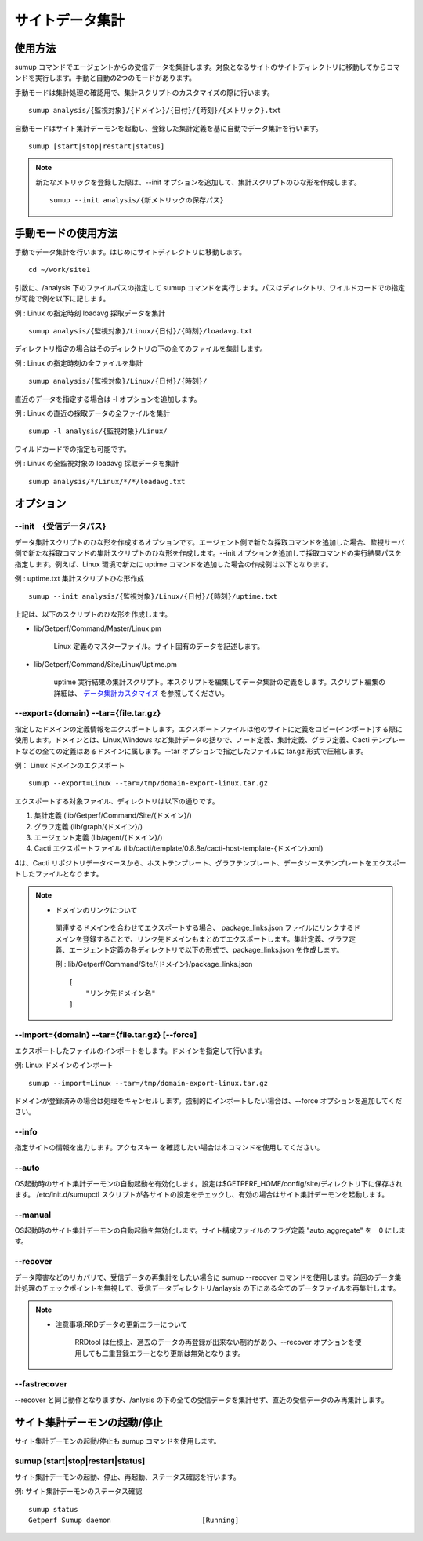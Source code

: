 サイトデータ集計
================

使用方法
--------

sumup コマンドでエージェントからの受信データを集計します。対象となるサイトのサイトディレクトリに移動してからコマンドを実行します。手動と自動の2つのモードがあります。

手動モードは集計処理の確認用で、集計スクリプトのカスタマイズの際に行います。

::

   sumup analysis/{監視対象}/{ドメイン}/{日付}/{時刻}/{メトリック}.txt

自動モードはサイト集計デーモンを起動し、登録した集計定義を基に自動でデータ集計を行います。

::

   sumup [start|stop|restart|status]

.. note::

   新たなメトリックを登録した際は、--init オプションを追加して、集計スクリプトのひな形を作成します。

   ::

      sumup --init analysis/{新メトリックの保存パス}

手動モードの使用方法
----------------------

手動でデータ集計を行います。はじめにサイトディレクトリに移動します。

::

   cd ~/work/site1

引数に、/analysis 下のファイルパスの指定して sumup コマンドを実行します。パスはディレクトリ、ワイルドカードでの指定が可能で例を以下に記します。

例 : Linux の指定時刻 loadavg 採取データを集計

::

   sumup analysis/{監視対象}/Linux/{日付}/{時刻}/loadavg.txt

ディレクトリ指定の場合はそのディレクトリの下の全てのファイルを集計します。

例 : Linux の指定時刻の全ファイルを集計

::

   sumup analysis/{監視対象}/Linux/{日付}/{時刻}/

直近のデータを指定する場合は -l オプションを追加します。

例 : Linux の直近の採取データの全ファイルを集計

::

   sumup -l analysis/{監視対象}/Linux/

ワイルドカードでの指定も可能です。

例 : Linux の全監視対象の loadavg 採取データを集計

::

   sumup analysis/*/Linux/*/*/loadavg.txt

オプション
----------

--init　{受信データパス}
~~~~~~~~~~~~~~~~~~~~~~~~

データ集計スクリプトのひな形を作成するオプションです。エージェント側で新たな採取コマンドを追加した場合、監視サーバ側で新たな採取コマンドの集計スクリプトのひな形を作成します。--init オプションを追加して採取コマンドの実行結果パスを指定します。例えば、Linux 環境で新たに uptime コマンドを追加した場合の作成例は以下となります。

例 : uptime.txt 集計スクリプトひな形作成

::

   sumup --init analysis/{監視対象}/Linux/{日付}/{時刻}/uptime.txt

上記は、以下のスクリプトのひな形を作成します。

* lib/Getperf/Command/Master/Linux.pm

   Linux 定義のマスターファイル。サイト固有のデータを記述します。

* lib/Getperf/Command/Site/Linux/Uptime.pm

   uptime 実行結果の集計スクリプト。本スクリプトを編集してデータ集計の定義をします。スクリプト編集の詳細は、 `データ集計カスタマイズ <../06_CustomizeDataCollection/01_GettingStarted.html>`_ を参照してください。

--export={domain} --tar={file.tar.gz}
~~~~~~~~~~~~~~~~~~~~~~~~~~~~~~~~~~~~~

指定したドメインの定義情報をエクスポートします。エクスポートファイルは他のサイトに定義をコピー(インポート)する際に使用します。ドメインとは、Linux,Windows など集計データの括りで、ノード定義、集計定義、グラフ定義、Cacti テンプレートなどの全ての定義はあるドメインに属します。--tar オプションで指定したファイルに
tar.gz 形式で圧縮します。

例： Linux ドメインのエクスポート

::

   sumup --export=Linux --tar=/tmp/domain-export-linux.tar.gz

エクスポートする対象ファイル、ディレクトリは以下の通りです。

1. 集計定義 (lib/Getperf/Command/Site/{ドメイン}/)
2. グラフ定義 (lib/graph/{ドメイン}/)
3. エージェント定義 (lib/agent/{ドメイン}/)
4. Cacti エクスポートファイル
   (lib/cacti/template/0.8.8e/cacti-host-template-{ドメイン}.xml)

4は、Cacti リポジトリデータベースから、ホストテンプレート、グラフテンプレート、データソーステンプレートをエクスポートしたファイルとなります。

.. note::

  * ドメインのリンクについて

   関連するドメインを合わせてエクスポートする場合、 package_links.json ファイルにリンクするドメインを登録することで、リンク先ドメインもまとめてエクスポートします。集計定義、グラフ定義、エージェント定義の各ディレクトリで以下の形式で、package_links.json を作成します。

   例 : lib/Getperf/Command/Site/{ドメイン}/package_links.json

   ::

      [
          "リンク先ドメイン名"
      ]

--import={domain} --tar={file.tar.gz} [--force]
~~~~~~~~~~~~~~~~~~~~~~~~~~~~~~~~~~~~~~~~~~~~~~~

エクスポートしたファイルのインポートをします。ドメインを指定して行います。

例: Linux ドメインのインポート

::

   sumup --import=Linux --tar=/tmp/domain-export-linux.tar.gz

ドメインが登録済みの場合は処理をキャンセルします。強制的にインポートしたい場合は、--force オプションを追加してください。

--info
~~~~~~

指定サイトの情報を出力します。アクセスキー を確認したい場合は本コマンドを使用してください。

--auto
~~~~~~

OS起動時のサイト集計デーモンの自動起動を有効化します。設定は$GETPERF_HOME/config/site/ディレクトリ下に保存されます。 /etc/init.d/sumupctl
スクリプトが各サイトの設定をチェックし、有効の場合はサイト集計デーモンを起動します。

--manual
~~~~~~~~

OS起動時のサイト集計デーモンの自動起動を無効化します。サイト構成ファイルのフラグ定義 "auto_aggregate" を　0 にします。

--recover
~~~~~~~~~

データ障害などのリカバリで、受信データの再集計をしたい場合に sumup --recover コマンドを使用します。前回のデータ集計処理のチェックポイントを無視して、受信データディレクトリ/anlaysis の下にある全てのデータファイルを再集計します。

.. note::

   * 注意事項:RRDデータの更新エラーについて

      RRDtool は仕様上、過去のデータの再登録が出来ない制約があり、--recover オプションを使用しても二重登録エラーとなり更新は無効となります。

--fastrecover
~~~~~~~~~~~~~

--recover と同じ動作となりますが、/anlysis の下の全ての受信データを集計せず、直近の受信データのみ再集計します。

サイト集計デーモンの起動/停止
-----------------------------

サイト集計デーモンの起動/停止も sumup コマンドを使用します。

sumup [start\|stop\|restart\|status]
~~~~~~~~~~~~~~~~~~~~~~~~~~~~~~~~~~~~

サイト集計デーモンの起動、停止、再起動、ステータス確認を行います。

例: サイト集計デーモンのステータス確認

::

   sumup status
   Getperf Sumup daemon                      [Running]
